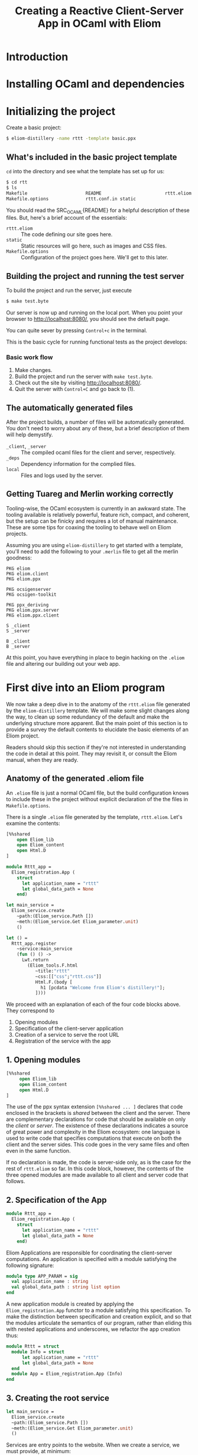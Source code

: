 #+TITLE: Creating a Reactive Client-Server App in OCaml with Eliom

* Introduction
* Installing OCaml and dependencies
* Initializing the project

  Create a basic project:

  #+BEGIN_SRC sh
  $ eliom-distillery -name rttt -template basic.ppx
  #+END_SRC

** What's included in the basic project template

   src_ocaml{cd} into the directory and see what the template has set up for us:

   #+BEGIN_SRC sh
   $ cd rtt
   $ ls
   Makefile                      README                        rttt.eliom
   Makefile.options              rttt.conf.in static
   #+END_SRC

   You should read the SRC_OCAML{README} for a helpful description of these files. But,
   here's a brief account of the essentials:

   - src_ocaml{rttt.eliom} :: The code defining our site goes here.
   - src_ocaml{static} :: Static resources will go here, such as images and CSS files.
   - src_ocaml{Makefile.options} :: Configuration of the project goes here. We'll get to
        this later.

** Building the project and running the test server

   To build the project and run the server, just execute

   #+BEGIN_SRC sh
   $ make test.byte
   #+END_SRC

   Our server is now up and running on the local port. When you point your browser to [[http://localhost:8080/]], you should see the default
   page.

   You can quite sever by pressing =Control+c= in the terminal.

   This is the basic cycle for running functional tests as the project
   develops:

*** Basic work flow

    1. Make changes.
    2. Build the project and run the server with src_ocaml{make test.byte}.
    3. Check out the site by visiting [[http://localhost:8080/]].
    4. Quit the server with =Control+C= and go back to (1).

** The automatically generated files

   After the project builds, a number of files will be automatically generated.
   You don't need to worry about any of these, but a brief description of them
   will help demystify.

   - src_ocaml{_client}, src_ocaml{_server} :: The compiled ocaml files for the client and
        server, respectively.
   - src_ocaml{_deps} :: Dependency information for the complied files.
   - src_ocaml{local} :: Files and logs used by the server.

** Getting Tuareg and Merlin working correctly

   Tooling-wise, the OCaml ecosystem is currently in an awkward state. The
   tooling available is relatively powerful, feature rich, compact, and
   coherent, but the setup can be finicky and requires a lot of manual
   maintenance. These are some tips for coaxing the tooling to behave well on
   Eliom projects.

   Assuming you are using src_ocaml{eliom-distillery} to get started with a template,
   you'll need to add the following to your src_ocaml{.merlin} file to get all the merlin
   goodness:

   #+BEGIN_SRC merlin
   PKG eliom
   PKG eliom.client
   PKG eliom.ppx

   PKG ocsigenserver
   PKG ocsigen-toolkit

   PKG ppx_deriving
   PKG eliom.ppx.server
   PKG eliom.ppx.client

   S _client
   S _server

   B _client
   B _server
   #+END_SRC

   At this point, you have everything in place to begin hacking on the src_ocaml{.eliom}
   file and altering our building out your web app.

* First dive into an Eliom program

  We now take a deep dive in to the anatomy of the src_ocaml{rttt.eliom} file generated
  by the src_ocaml{eliom-distillery} template. We will make some slight changes along
  the way, to clean up some redundancy of the default and make the underlying
  structure more apparent. But the main point of this section is to provide a
  survey the default contents to elucidate the basic elements of an Eliom
  project.

  Readers should skip this section if they're not interested in understanding
  the code in detail at this point. They may revisit it, or consult the Eliom
  manual, when they are ready.

** Anatomy of the generated .eliom file

   An src_ocaml{.eliom} file is just a normal OCaml file, but the build configuration
   knows to include these in the project without explicit declaration of the
   the files in src_ocaml{Makefile.options}.

   There is a single src_ocaml{.eliom} file generated by the template, src_ocaml{rttt.eliom}.
   Let's examine the contents:

   #+BEGIN_SRC ocaml
   [%%shared
       open Eliom_lib
       open Eliom_content
       open Html.D
   ]

   module Rttt_app =
     Eliom_registration.App (
       struct
         let application_name = "rttt"
         let global_data_path = None
       end)

   let main_service =
     Eliom_service.create
       ~path:(Eliom_service.Path [])
       ~meth:(Eliom_service.Get Eliom_parameter.unit)
       ()

   let () =
     Rttt_app.register
       ~service:main_service
       (fun () () ->
         Lwt.return
           (Eliom_tools.F.html
              ~title:"rttt"
              ~css:[["css";"rttt.css"]]
              Html.F.(body [
                h1 [pcdata "Welcome from Eliom's distillery!"];
              ])))
   #+END_SRC

   We proceed with an explanation of each of the four code blocks
   above. They correspond to

   1. Opening modules
   2. Specification of the client-server application
   3. Creation of a service to serve the root URL
   4. Registration of the service with the app

** 1. Opening modules

   #+BEGIN_SRC ocaml
   [%%shared
        open Eliom_lib
        open Eliom_content
        open Html.D
   ]
   #+END_SRC

   The use of the ppx syntax extension src_ocaml{[%%shared ... ]} declares that code
   enclosed in the brackets is /shared/ between the client and the server.
   There are complementary declarations for code that should be available on
   only the /client/ or /server/. The existence of these declarations
   indicates a source of great power and complexity in the Eliom ecosystem:
   one language is used to write code that specifies computations that execute
   on both the client and the server sides. This code goes in the very same
   files and often even in the same function.

   If no declaration is made, the code is server-side only, as is the case for
   the rest of src_ocaml{rttt.eliom} so far. In this code block, however, the contents
   of the three opened modules are made available to all client and server
   code that follows.

** 2. Specification of the App

   #+BEGIN_SRC ocaml
   module Rttt_app =
     Eliom_registration.App (
       struct
         let application_name = "rttt"
         let global_data_path = None
       end)
   #+END_SRC

   Eliom Applications are responsible for coordinating the client-server
   computations. An application is specified with a module satisfying the
   following signature:

   #+BEGIN_SRC ocaml
   module type APP_PARAM = sig
     val application_name : string
     val global_data_path : string list option
   end
   #+END_SRC

   A new application module is created by applying the src_ocaml{Eliom_registration.App}
   functor to a module satisfying this specification. To make the distinction
   between specification and creation explicit, and so that the modules
   articulate the semantics of our program, rather than eliding this with nested
   applications and underscores, we refactor the app creation thus:

   #+BEGIN_SRC ocaml
   module Rttt = struct
     module Info = struct
         let application_name = "rttt"
         let global_data_path = None
     end
     module App = Eliom_registration.App (Info)
   end
   #+END_SRC

** 3. Creating the root service

   #+BEGIN_SRC ocaml
   let main_service =
     Eliom_service.create
     ~path:(Eliom_service.Path [])
     ~meth:(Eliom_service.Get Eliom_parameter.unit)
     ()
   #+END_SRC

   Services are entry points to the website. When we create a service, we
   must provide, at minimum:

   1. A path, specifying the URL where the service is accessed.
   2. The method by which the service is accessed.

   The path is a list of strings: src_ocaml{["foo"; "bar"; "baz"]} describes the
   url src_ocaml{/foo/bar/baz}; src_ocaml{[]} describes the root, src_ocaml{/}.

   The method is specified using value constructors from
   src_ocaml{Eliom_service}.

   In this case, we create a service to provide entry into the root of our
   site and responding to SRC_OCAML{GET} requests carrying no data.

   #+BEGIN_NOTE
   The src_ocaml{Eliom_service.crate} function always takes a unit value as it's
   final argument.
   #+END_NOTE

   The default root service created here is a needlessly verbose due to
   repetition of the src_ocaml{Eliom_service} module qualification, so I'll
   clean it up with a local open:

   #+BEGIN_SRC ocaml
   let main_service =
     let open Eliom_service in
     create src_ocaml{path:(Path []) }meth:(Get Eliom_parameter.unit) ()
   #+END_SRC

** 4. Registering the service with a handler

   #+BEGIN_SRC ocaml
   let () =
     Rttt_app.register
       ~service:main_service
       (fun () () ->
         Lwt.return
           (Eliom_tools.F.html
              ~title:"rttt"
              ~css:[["css";"rttt.css"]]
              Html.F.(body [
                h1 [pcdata "Welcome from Eliom's distillery!"];
              ])))
   #+END_SRC

   At this point, we have instantiated the module for managing our client-server
   app, src_ocaml{Rttt.App}, and created a service to serve the root,
   src_ocaml{main_service}. In this block, we put these parts together by
   registering application is to be served by src_ocaml{main_service} and
   handled by an anonymous function.

   First, let's take a step back and see what the register function does in
   general, and then we'll examine the handler in more detail to conclude this
   preliminary survey.

*** The src_ocaml{register} function in general

    src_ocaml{Rttt.App.register} is the service registration for our application
    module. Eliding optional parameters and unnecessary detail, [[https://ocsigen.org/eliom/6.2/api/server/Eliom_registration_sigs.S#2_Serviceregistration][service
    registration functions]] have the following signature:

    #+BEGIN_SRC ocaml
    val register : ~service:(('get, 'post, ...) Eliom_service.t)
                 -> ('get -> 'post -> page Lwt.t)
                 -> unit
    #+END_SRC

    That is, src_ocaml{register} takes one named parameter, src_ocaml{service},
    that specifies the service to register, and one unnamed parameter which is
    the handler for incoming requests to the service. Let's drill into this a
    bit:

    - src_ocaml{Eliom_service.t} :: a service, like our src_ocaml{main_service}
         above, created by src_ocaml{Eliom_service.create}.
    - src_ocaml{...} :: indicates a gnarly knot of type parameters that we needn't
         worry about. It is indicative of unfortunate failure to elegantly
         abstract the complexity of the underlying Eliom mechanisms, but
         generally it is only an eyesore, and needn't be fathomed.
    - src_ocaml{'get} and src_ocaml{'post} :: are type variables which will be
         instantiated with the type of the GET and POST parameters the service
         is able to handle.
    - src_ocaml{('get -> 'post -> page Lwt.t)} :: is the function that handles
         requests to the address served by our service.
    - src_ocaml{page Lwt.t} :: [[https://ocsigen.org/lwt/3.1.0/manual/manual][Lwt]] is an OCaml concurrency library. src_ocaml{'a
         Lwt.t} is a promise that will return something of type src_ocaml{'a}
         when the computation is done. In this case, the handler returns a
         promise to return a src_ocaml{page}, which will be some kind of
         generated HTML.

    The src_ocaml{register} function causes the server to associate the
    specified service with the specified handler, meaning calls to the former
    get served the results of the latter.

*** Our particular handler function

    Consider the handler in isolation:

    #+BEGIN_SRC ocaml
    (fun () () ->
       Lwt.return
         (Eliom_tools.F.html
            ~title:"rttt"
            ~css:[["css";"rttt.css"]]
            Html.F.(body [
              h1 [pcdata "Welcome from Eliom's distillery!"];
            ])))
    #+END_SRC

    In our case, the handler has type src_ocaml{(() -> () -> page Lwt.t)}. This is
    because the src_ocaml{main_service} answers to GET requests without parameters
    (indicated by the src_ocaml{Eliom_paramter.unit} in the creation of the service)
    and there is no service serving requests with POST parameters; thus the
    handler only takes arguments of type src_ocaml{unit}. This type contains no
    information, making it explicit that no information from either GET or
    POST requests is passed along to the handler.

    The function src_ocaml{Lwt.return} takes care of wrapping our page in the type
    src_ocaml{Lwt.t} of Lwt promises.

    src_ocaml{Eliom_tools.F.Html} generates HTML content, taking care of src_ocaml{<head>}
    boilerplate. Optional parameters are used to specify the title and
    resources to be linked (like the external style sheets here). And the
    final argument is an HTML body element.

    The code inside the local module opening src_ocaml{Html.F.(...)} specifies the body
    element. src_ocaml{Html.F} is a submodule of src_ocaml{Eliom_content}, which was opened at
    the beginning of the file. Eliom apps are encouraged to use functions from
    the src_ocaml{Eliom_content.Html.F}, src_ocaml{Eliom_content.Html.D}, src_ocaml{Eliom_content.Html.D}
    modules to generate type-safe, statically verified HTML (more on their
    differences soon). There are [[https://ocsigen.org/eliom/6.2/manual/clientserver-html#server_generating_html][other options]], but we will not discuss them.

    Finally, we generate a src_ocaml{body} element containing an src_ocaml{h1} heading with the
    text "Welcome from Eliom's distillery!".

**** Refactoring the handler

     We said above that the src_ocaml{Rttt.App.register} associates a servicer
     with a handler. The code generated by the template obscures the simplicity
     of this action a bit because of the complexity of the anonmyous function
     provided as the handler. Let's make one final tweak to the template to make
     this separation of concerns evident:

     #+BEGIN_SRC ocaml
     let main_handler _get _post =
       let body = let open Html.F in
         body [h1 [pcdata "Reactive Tic-Tack-Toe in Eliom"]]
       in
       Lwt.return
         (Eliom_tools.F.html
            ~title:"rttt"
            ~css:[["css";"rttt.css"]]
            body)

     let () =
       Rttt.App.register
         ~service:main_service
         main_handler
     #+END_SRC

     src_ocaml{Rtt.App.regiser} associates src_ocaml{main_service} with src_ocaml{main_handler}. The
     handler has parameters for GET and POST requests, but they are not used
     here, so they marked as discarded with preceding underscores. Finally, we
     build the body in a src_ocaml{let} expression, before returning a promise to
     generate our main page.

